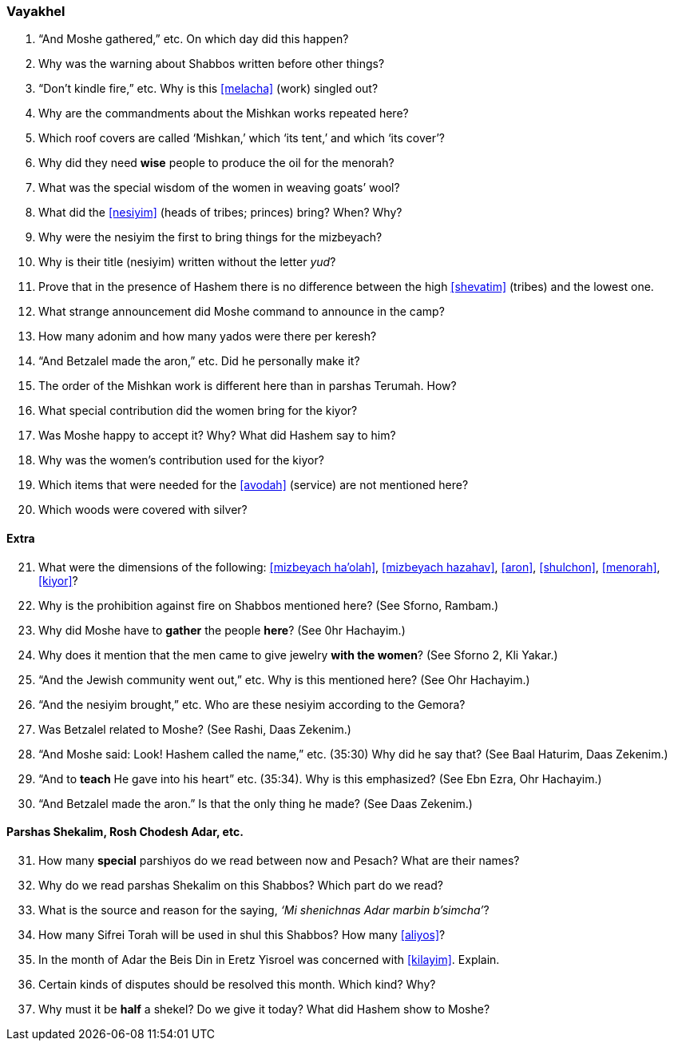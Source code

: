 [#vayakhel]
=== Vayakhel

. “And Moshe gathered,” etc. On which day did this happen?

. Why was the warning about Shabbos written before other things?

. “Don’t kindle fire,” etc. Why is this <<melacha>> (work) singled out?

. Why are the commandments about the Mishkan works repeated here?

. Which roof covers are called ‘Mishkan,’ which ‘its tent,’ and which ‘its cover’?

. Why did they need *wise* people to produce the oil for the menorah?

. What was the special wisdom of the women in weaving goats’ wool?

. What did the <<nesiyim>> (heads of tribes; princes) bring? When? Why?

. Why were the nesiyim the first to bring things for the mizbeyach?

. Why is their title (nesiyim) written without the letter _yud_?

. Prove that in the presence of Hashem there is no difference between the high <<shevatim>> (tribes) and the lowest one.

. What strange announcement did Moshe command to announce in the camp?

. How many adonim and how many yados were there per keresh?

. “And Betzalel made the aron,” etc. Did he personally make it?

. The order of the Mishkan work is different here than in parshas Terumah. How?

. What special contribution did the women bring for the kiyor?

. Was Moshe happy to accept it? Why? What did Hashem say to him?

. Why was the women’s contribution used for the kiyor?

. Which items that were needed for the <<avodah>> (service) are not mentioned here?

. Which woods were covered with silver?

[discrete]
==== Extra
[start=21]
. What were the dimensions of the following: <<mizbeyach ha’olah>>, <<mizbeyach hazahav>>, <<aron>>, <<shulchon>>, <<menorah>>, <<kiyor>>?

. Why is the prohibition against fire on Shabbos mentioned here? (See Sforno, Rambam.)

. Why did Moshe have to *gather* the people *here*? (See 0hr Hachayim.)

. Why does it mention that the men came to give jewelry *with the women*? (See Sforno 2, Kli Yakar.)

. “And the Jewish community went out,” etc. Why is this mentioned here? (See Ohr Hachayim.)

. “And the nesiyim brought,” etc. Who are these nesiyim according to the Gemora?

. Was Betzalel related to Moshe? (See Rashi, Daas Zekenim.)

. “And Moshe said: Look! Hashem called the name,” etc. (35:30) Why did he say that? (See Baal Haturim, Daas Zekenim.)

. “And to *teach* He gave into his heart” etc. (35:34). Why is this emphasized? (See Ebn Ezra, Ohr Hachayim.)

. “And Betzalel made the aron.” Is that the only thing he made? (See Daas Zekenim.)

[discrete]
==== Parshas Shekalim, Rosh Chodesh Adar, etc.

[start=31]
. How many *special* parshiyos do we read between now and Pesach? What are their names?

. Why do we read parshas Shekalim on this Shabbos? Which part do we read?

. What is the source and reason for the saying, _‘Mi shenichnas Adar marbin b’simcha’_?

. How many Sifrei Torah will be used in shul this Shabbos? How many <<aliyos>>?

. In the month of Adar the Beis Din in Eretz Yisroel was concerned with <<kilayim>>. Explain.

. Certain kinds of disputes should be resolved this month. Which kind? Why?

. Why must it be *half* a shekel? Do we give it today? What did Hashem show to Moshe?

